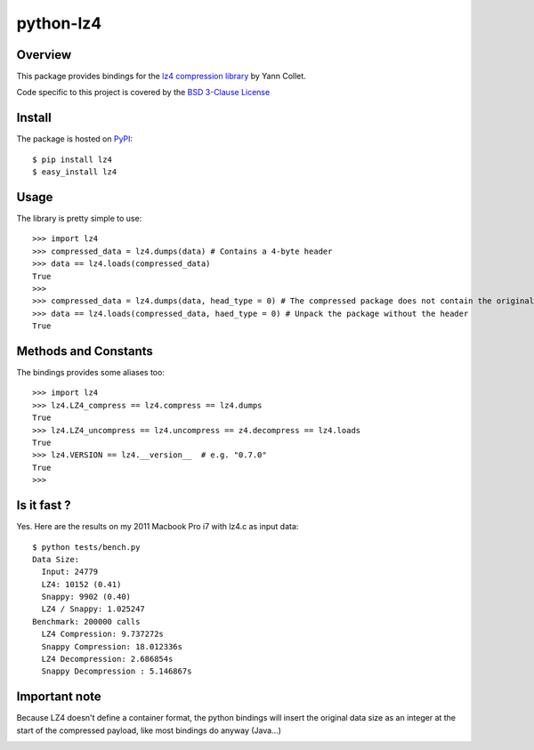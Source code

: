 ==========
python-lz4
==========

.. image:: https://secure.travis-ci.org/steeve/python-lz4.png?branch=master

Overview
========
This package provides bindings for the `lz4 compression library <http://code.google.com/p/lz4/>`_ by Yann Collet.

Code specific to this project is covered by the `BSD 3-Clause License <http://opensource.org/licenses/BSD-3-Clause>`_

Install
=======
The package is hosted on `PyPI <http://pypi.python.org/pypi/lz4>`_::

    $ pip install lz4
    $ easy_install lz4

Usage
=====
The library is pretty simple to use::

    >>> import lz4
    >>> compressed_data = lz4.dumps(data) # Contains a 4-byte header
    >>> data == lz4.loads(compressed_data)
    True
    >>>
    >>> compressed_data = lz4.dumps(data, head_type = 0) # The compressed package does not contain the original size
    >>> data == lz4.loads(compressed_data, haed_type = 0) # Unpack the package without the header
    True

Methods and Constants
=====================
The bindings provides some aliases too::

    >>> import lz4
    >>> lz4.LZ4_compress == lz4.compress == lz4.dumps
    True
    >>> lz4.LZ4_uncompress == lz4.uncompress == z4.decompress == lz4.loads
    True
    >>> lz4.VERSION == lz4.__version__  # e.g. "0.7.0"
    True
    >>>
    
Is it fast ?
============
Yes. Here are the results on my 2011 Macbook Pro i7 with lz4.c as input data: ::

    $ python tests/bench.py
    Data Size:
      Input: 24779
      LZ4: 10152 (0.41)
      Snappy: 9902 (0.40)
      LZ4 / Snappy: 1.025247
    Benchmark: 200000 calls
      LZ4 Compression: 9.737272s
      Snappy Compression: 18.012336s
      LZ4 Decompression: 2.686854s
      Snappy Decompression : 5.146867s

Important note
==============
Because LZ4 doesn't define a container format, the python bindings will insert the original data size as an integer at the start of the compressed payload, like most bindings do anyway (Java...)

.. image:: https://cruel-carlota.pagodabox.com/d37459f4fce98f2983589a1c1c23a4e4
